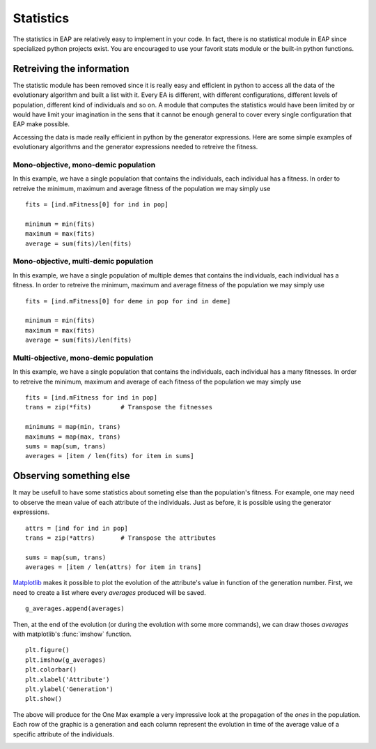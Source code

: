 ==========
Statistics
==========

.. versionchanged:: 0.2.1b
   There is no more statistics module in EAP. It has been replaced by the use of python's generator expressions and stats functions.

The statistics in EAP are relatively easy to implement in your code. In fact, there is no statistical module in EAP since specialized python projects exist. You are encouraged to use your favorit stats module or the built-in python functions.

Retreiving the information
==========================

The statistic module has been removed since it is really easy and efficient in python to access all the data of the evolutionary algorithm and built a list with it. Every EA is different, with different configurations, different levels of population, different kind of individuals and so on. A module that computes the statistics would have been limited by or would have limit your imagination in the sens that it cannot be enough general to cover every single configuration that EAP make possible.

Accessing the data is made really efficient in python by the generator expressions. Here are some simple examples of evolutionary algorithms and the generator expressions needed to retreive the fitness.

Mono-objective, mono-demic population
-------------------------------------

In this example, we have a single population that contains the individuals, each individual has a fitness. In order to retreive the minimum, maximum and average fitness of the population we may simply use ::

    fits = [ind.mFitness[0] for ind in pop]
    
    minimum = min(fits)
    maximum = max(fits)
    average = sum(fits)/len(fits)

Mono-objective, multi-demic population
--------------------------------------

In this example, we have a single population of multiple demes that contains the individuals, each individual has a fitness. In order to retreive the minimum, maximum and average fitness of the population we may simply use ::

    fits = [ind.mFitness[0] for deme in pop for ind in deme]
    
    minimum = min(fits)
    maximum = max(fits)
    average = sum(fits)/len(fits)
    
Multi-objective, mono-demic population
--------------------------------------

In this example, we have a single population that contains the individuals, each individual has a many fitnesses. In order to retreive the minimum, maximum and average of each fitness of the population we may simply use ::

    fits = [ind.mFitness for ind in pop]
    trans = zip(*fits)        # Transpose the fitnesses
    
    minimums = map(min, trans)
    maximums = map(max, trans)
    sums = map(sum, trans)
    averages = [item / len(fits) for item in sums]

Observing something else
========================

It may be usefull to have some statistics about someting else than the population's fitness. For example, one may need to observe the mean value of each attribute of the individuals. Just as before, it is possible using the generator expressions. ::

    attrs = [ind for ind in pop]
    trans = zip(*attrs)       # Transpose the attributes
    
    sums = map(sum, trans)
    averages = [item / len(attrs) for item in trans]
    
`Matplotlib <http://matplotlib.sourceforge.net/>`_ makes it possible to plot the evolution of the attribute's value in function of the generation number. First, we need to create a list where every *averages* produced will be saved. ::

    g_averages.append(averages)
    
Then, at the end of the evolution (or during the evolution with some more commands), we can draw thoses *averages* with matplotlib's :func:`imshow` function. ::

    plt.figure()
    plt.imshow(g_averages)
    plt.colorbar()
    plt.xlabel('Attribute')
    plt.ylabel('Generation')
    plt.show()
    
The above will produce for the One Max example a very impressive look at the propagation of the *ones* in the population. Each row of the graphic is a generation and each column represent the evolution in time of the average value of a specific attribute of the individuals.

.. image:: _images/one_averages.svg
    
